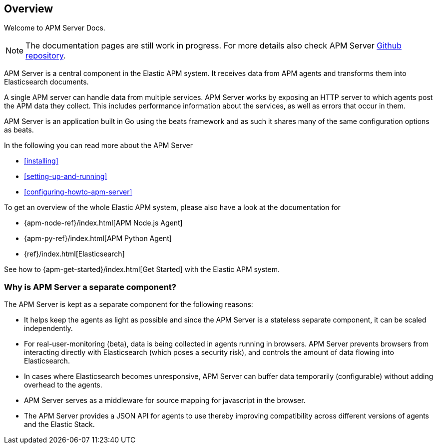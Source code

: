 [[overview]]
== Overview

Welcome to APM Server Docs.

NOTE: The documentation pages are still work in progress.
For more details also check APM Server https://github.com/elastic/apm-server[Github repository].

APM Server is a central component in the Elastic APM system.
It receives data from APM agents and transforms them into Elasticsearch documents.

A single APM server can handle data from multiple services.
APM Server works by exposing an HTTP server to which agents post the APM data they collect.
This includes performance information about the services,
as well as errors that occur in them.

APM Server is an application built in Go using the beats framework
and as such it shares many of the same configuration options as beats.

In the following you can read more about the APM Server

* <<installing>>
* <<setting-up-and-running>>
* <<configuring-howto-apm-server>>

To get an overview of the whole Elastic APM system,
please also have a look at the documentation for

* {apm-node-ref}/index.html[APM Node.js Agent]
* {apm-py-ref}/index.html[APM Python Agent]
* {ref}/index.html[Elasticsearch]

See how to {apm-get-started}/index.html[Get Started] with the Elastic APM system.

[[why-separate-component]]
=== Why is APM Server a separate component?

The APM Server is kept as a separate component for the following reasons:

* It helps keep the agents as light as possible and since the APM Server is a stateless separate component,
it can be scaled independently.
* For real-user-monitoring (beta),
data is being collected in agents running in browsers.
  APM Server prevents browsers from interacting directly with Elasticsearch (which poses a security risk),
  and controls the amount of data flowing into Elasticsearch.
* In cases where Elasticsearch becomes unresponsive,
APM Server can buffer data temporarily (configurable) without adding overhead to the agents.
* APM Server serves as a middleware for source mapping for javascript in the browser.
* The APM Server provides a JSON API for agents to use thereby improving compatibility across different versions of agents and the Elastic Stack.
